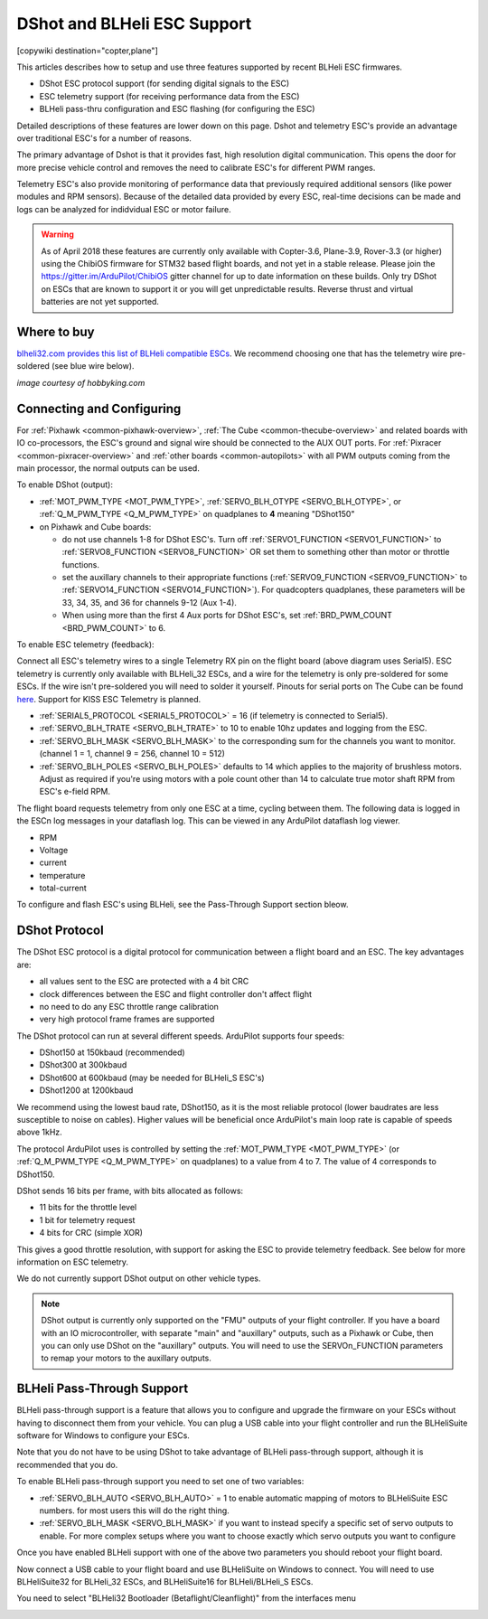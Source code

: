 .. _common-dshot:

============================
DShot and BLHeli ESC Support
============================

[copywiki destination="copter,plane"]

..  youtube:: np7xXY_e5sA
    :width: 100%

This articles describes how to setup and use three features supported
by recent BLHeli ESC firmwares.

- DShot ESC protocol support (for sending digital signals to the ESC)
- ESC telemetry support (for receiving performance data from the ESC)
- BLHeli pass-thru configuration and ESC flashing (for configuring the ESC)

Detailed descriptions of these features are lower down on this page. 
Dshot and telemetry ESC's provide an advantage over traditional ESC's for a number of reasons. 

The primary advantage of Dshot is that it provides fast, high resolution digital communication. This opens the door for more precise vehicle control and removes the need to calibrate ESC's for different PWM ranges. 

Telemetry ESC's also provide monitoring of performance data that previously required additional sensors (like power modules and RPM sensors). Because of the detailed data provided by every ESC, real-time decisions can be made and logs can be analyzed for indidvidual ESC or motor failure.

.. warning::

   As of April 2018 these features are currently only available with Copter-3.6, Plane-3.9, Rover-3.3 (or higher) using the ChibiOS firmware for STM32 based flight boards, and not yet in a stable release.
   Please join the https://gitter.im/ArduPilot/ChibiOS gitter channel for up to date information on these builds.
   Only try DShot on ESCs that are known to support it or you will get unpredictable results. 
   Reverse thrust and virtual batteries are not yet supported.

Where to buy
============

`blheli32.com provides this list of BLHeli compatible ESCs <http://www.blheli32.com/list-of-blheli_32-escs/>`__.
We recommend choosing one that has the telemetry wire pre-soldered (see blue wire below).

.. image:: ../../../images/dshot-telemwire.jpg
    :target: https://hobbyking.com/en_us/turnigy-multistar-32bit-51a-race-spec-esc-2-6s-opto.html
    :width: 400px

*image courtesy of hobbyking.com*

Connecting and Configuring
==========================

.. image:: ../../../images/dshot-pixhawk.jpg
    :target: ../_images/dshot-pixhawk.jpg
    :width: 600px

For :ref:`Pixhawk <common-pixhawk-overview>`, :ref:`The Cube <common-thecube-overview>` and related boards with IO co-processors, the ESC's ground and signal wire should be connected to the AUX OUT ports.
For :ref:`Pixracer <common-pixracer-overview>` and :ref:`other boards <common-autopilots>` with all PWM outputs coming from the main processor, the normal outputs can be used.

To enable DShot (output):

- :ref:`MOT_PWM_TYPE <MOT_PWM_TYPE>`, :ref:`SERVO_BLH_OTYPE <SERVO_BLH_OTYPE>`, or :ref:`Q_M_PWM_TYPE <Q_M_PWM_TYPE>` on quadplanes to **4** meaning "DShot150"
- on Pixhawk and Cube boards:

  - do not use channels 1-8 for DShot ESC's. Turn off :ref:`SERVO1_FUNCTION <SERVO1_FUNCTION>` to :ref:`SERVO8_FUNCTION <SERVO8_FUNCTION>` OR set them to something other than motor or throttle functions.
  - set the auxillary channels to their appropriate functions (:ref:`SERVO9_FUNCTION <SERVO9_FUNCTION>` to :ref:`SERVO14_FUNCTION <SERVO14_FUNCTION>`). For quadcopters quadplanes, these parameters will be 33, 34, 35, and 36 for channels 9-12 (Aux 1-4).
  - When using more than the first 4 Aux ports for DShot ESC's, set :ref:`BRD_PWM_COUNT <BRD_PWM_COUNT>` to 6.

To enable ESC telemetry (feedback):

Connect all ESC's telemetry wires to a single Telemetry RX pin on the flight board (above diagram uses Serial5).
ESC telemetry is currently only available with BLHeli_32 ESCs, and a wire for the telemetry is only 
pre-soldered for some ESCs. If the wire isn't pre-soldered you will need to solder it yourself. Pinouts for
serial ports on The Cube can be found `here <http://ardupilot.org/copter/docs/common-pixhawk2-overview.html>`__.
Support for KISS ESC Telemetry is planned.

- :ref:`SERIAL5_PROTOCOL <SERIAL5_PROTOCOL>` = 16 (if telemetry is connected to Serial5).
- :ref:`SERVO_BLH_TRATE <SERVO_BLH_TRATE>` to 10 to enable 10hz updates and logging from the ESC.
- :ref:`SERVO_BLH_MASK <SERVO_BLH_MASK>` to the corresponding sum for the channels you want to monitor. (channel 1 = 1, channel 9 = 256, channel 10 = 512)
- :ref:`SERVO_BLH_POLES <SERVO_BLH_POLES>` defaults to 14 which applies to the majority of brushless motors. Adjust as required if you're using motors with a pole count other than 14 to calculate true motor shaft RPM from ESC's e-field RPM.

The flight board requests telemetry from only one ESC at a time, cycling between them. 
The following data is logged in the ESCn log messages in your dataflash
log. This can be viewed in any ArduPilot dataflash log viewer.

- RPM
- Voltage
- current
- temperature
- total-current

To configure and flash ESC's using BLHeli, see the Pass-Through Support section bleow.

DShot Protocol
==============

The DShot ESC protocol is a digital protocol for communication between
a flight board and an ESC. The key advantages are:

- all values sent to the ESC are protected with a 4 bit CRC
- clock differences between the ESC and flight controller don't affect
  flight
- no need to do any ESC throttle range calibration
- very high protocol frame frames are supported

The DShot protocol can run at several different speeds. ArduPilot
supports four speeds:

- DShot150 at 150kbaud (recommended)
- DShot300 at 300kbaud
- DShot600 at 600kbaud (may be needed for BLHeli_S ESC's)
- DShot1200 at 1200kbaud

We recommend using the lowest baud rate, DShot150,
as it is the most reliable protocol (lower baudrates are less
susceptible to noise on cables).  Higher values will be beneficial
once ArduPilot's main loop rate is capable of speeds above 1kHz.

The protocol ArduPilot uses is controlled by setting the 
:ref:`MOT_PWM_TYPE <MOT_PWM_TYPE>` (or :ref:`Q_M_PWM_TYPE <Q_M_PWM_TYPE>` on quadplanes) to a value from 4 to 7.
The value of 4 corresponds to DShot150.

DShot sends 16 bits per frame, with bits allocated as follows:

- 11 bits for the throttle level
- 1 bit for telemetry request
- 4 bits for CRC (simple XOR)

This gives a good throttle resolution, with support for asking the ESC
to provide telemetry feedback. See below for more information on ESC
telemetry.

We do not currently support DShot output on other vehicle types.

.. note::

   DShot output is currently only supported on the "FMU" outputs of
   your flight controller. If you have a board with an IO
   microcontroller, with separate "main" and "auxillary" outputs, such
   as a Pixhawk or Cube, then you can only use DShot on the
   "auxillary" outputs. You will need to use the SERVOn_FUNCTION
   parameters to remap your motors to the auxillary outputs.


BLHeli Pass-Through Support
===========================

BLHeli pass-through support is a feature that allows you to configure
and upgrade the firmware on your ESCs without having to disconnect
them from your vehicle. You can plug a USB cable into your flight
controller and run the BLHeliSuite software for Windows to configure
your ESCs.

Note that you do not have to be using DShot to take advantage of
BLHeli pass-through support, although it is recommended that you do.

To enable BLHeli pass-through support you need to set one of two
variables:

- :ref:`SERVO_BLH_AUTO <SERVO_BLH_AUTO>` = 1 to enable automatic mapping of motors to
  BLHeliSuite ESC numbers.  for most users this will do the right thing.
- :ref:`SERVO_BLH_MASK <SERVO_BLH_MASK>` if you want to instead specify a specific set of
  servo outputs to enable.  For more complex setups where you want to choose exactly which servo outputs you want to configure

Once you have enabled BLHeli support with one of the above two
parameters you should reboot your flight board.

Now connect a USB cable to your flight board and use BLHeliSuite on
Windows to connect. You will need to use BLHeliSuite32 for BLHeli_32
ESCs, and BLHeliSuite16 for BLHeli/BLHeli_S ESCs.

You need to select "BLHeli32 Bootloader (Betaflight/Cleanflight)" from
the interfaces menu

.. image:: ../../../images/blhelisuite32.jpg
    :target: ../_images/blhelisuite32.jpg
